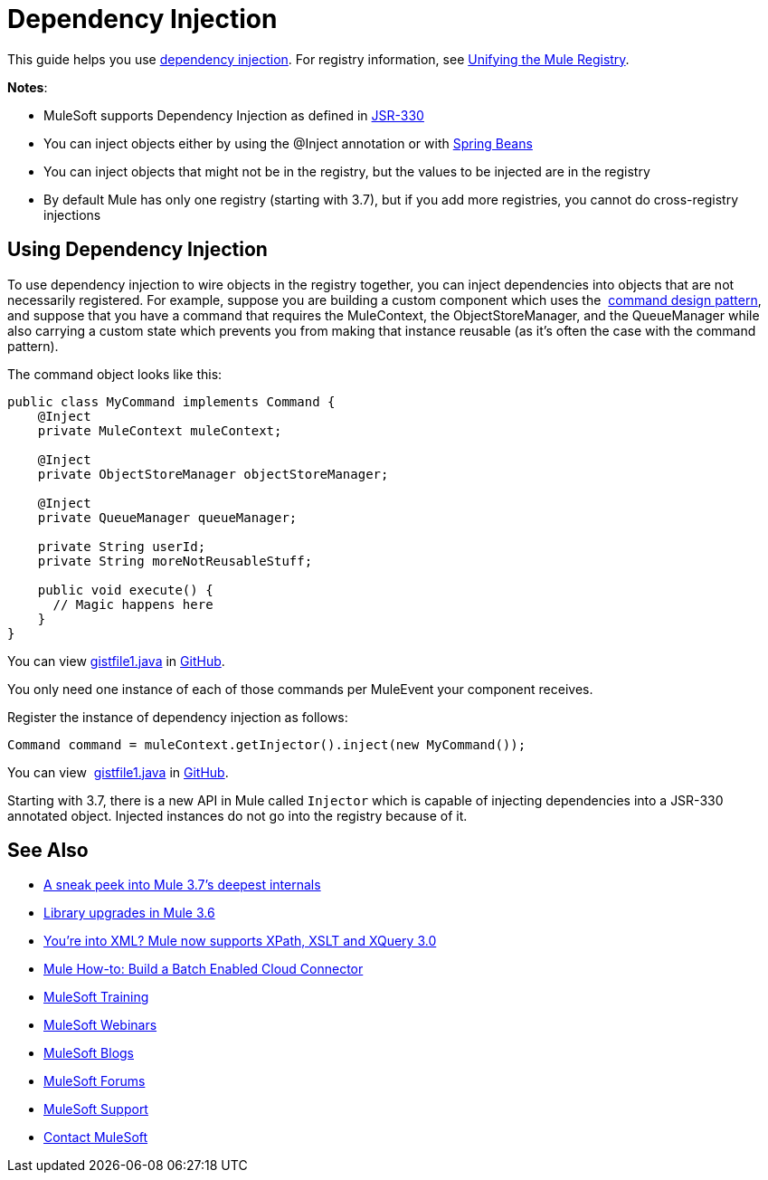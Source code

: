 = Dependency Injection
:keywords: dependency injection, deploy

This guide helps you use link:https://en.wikipedia.org/wiki/Dependency_injection[dependency injection]. For registry information, see link:/mule-user-guide/v/3.8/unifying-the-mule-registry[Unifying the Mule Registry].

*Notes*:

* MuleSoft supports Dependency Injection as defined in link:https://jcp.org/en/jsr/detail?id=330[JSR-330]
* You can inject objects either by using the @Inject annotation or with link:http://www.tutorialspoint.com/spring/spring_bean_definition.htm[Spring Beans]
* You can inject objects that might not be in the registry, but the values to be injected are in the registry
* By default Mule has only one registry (starting with 3.7), but if you add more registries, you cannot do cross-registry injections

== Using Dependency Injection

To use dependency injection to wire objects in the registry together, you can inject dependencies into objects that are not necessarily registered. For example, suppose you are building a custom component which uses the  link:http://en.wikipedia.org/wiki/Command_pattern[command design pattern], and suppose that you have a command that requires the MuleContext, the ObjectStoreManager, and the QueueManager while also carrying a custom state which prevents you from making that instance reusable (as it’s often the case with the command pattern).

The command object looks like this:

[source, java, linenums]
----
public class MyCommand implements Command {
    @Inject
    private MuleContext muleContext;

    @Inject
    private ObjectStoreManager objectStoreManager;

    @Inject
    private QueueManager queueManager;

    private String userId;
    private String moreNotReusableStuff;

    public void execute() {
      // Magic happens here
    }
}
----

You can view link:https://gist.github.com/marianogonzalez/cf7c7c78e9aee0ba2bc6#file-gistfile1-java[gistfile1.java] in link:https://github.com/[GitHub].

You only need one instance of each of those commands per MuleEvent your component receives.

Register the instance of dependency injection as follows:

[source, java]
----
Command command = muleContext.getInjector().inject(new MyCommand());
----

You can view  link:https://gist.github.com/marianogonzalez/da1f8207d9e193a6057e#file-gistfile1-java[gistfile1.java] in link:https://github.com/[GitHub].

Starting with 3.7, there is a new API in Mule called `Injector` which is capable of injecting dependencies into a JSR-330 annotated object. Injected instances do not go into the registry because of it.

== See Also

* link:http://blogs.mulesoft.com/dev/mule-dev/sneak-peek-mule-3-7-deepest-internals/[A sneak peek into Mule 3.7’s deepest internals]
* link:http://blogs.mulesoft.com/mule-3-6-library-upgrades/[Library upgrades in Mule 3.6]
* link:http://blogs.mulesoft.com/dev/mule-dev/mule-3-6-xml-xpath-xslt-xquery3/[You’re into XML? Mule now supports XPath, XSLT and XQuery 3.0]
* link:http://blogs.mulesoft.com/dev/api-dev/mule-how-to-batch-enabled-cloud-connector/[Mule How-to: Build a Batch Enabled Cloud Connector]
* link:http://training.mulesoft.com[MuleSoft Training]
* link:https://www.mulesoft.com/webinars[MuleSoft Webinars]
* link:http://blogs.mulesoft.com[MuleSoft Blogs]
* link:http://forums.mulesoft.com[MuleSoft Forums]
* link:https://www.mulesoft.com/support-and-services/mule-esb-support-license-subscription[MuleSoft Support]
* mailto:support@mulesoft.com[Contact MuleSoft]
